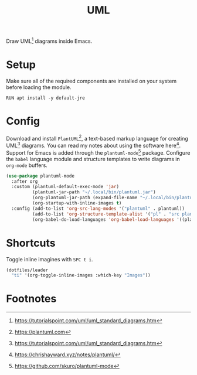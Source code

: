 #+TITLE: UML
#+AUTHOR: Christopher James Hayward
#+EMAIL: chris@chrishayward.xyz

#+PROPERTY: header-args:emacs-lisp :tangle uml.el :comments org
#+PROPERTY: header-args:shell      :tangle no
#+PROPERTY: header-args            :results silent :eval no-export :comments org

#+OPTIONS: num:nil toc:nil todo:nil tasks:nil tags:nil
#+OPTIONS: skip:nil author:nil email:nil creator:nil timestamp:nil

Draw UML[fn:1] diagrams inside Emacs.

* Setup

Make sure all of the required components are installed on your system before loading the module.

#+begin_src shell
RUN apt install -y default-jre
#+end_src

* Config

Download and install ~PlantUML~[fn:2], a text-based markup language for creating UML[fn:1] diagrams. You can read my notes about using the software here[fn:3]. Support for Emacs is added through the ~plantuml-mode~[fn:4] package. Configure the ~babel~ language module and structure templates to write diagrams in ~org-mode~ buffers.

#+begin_src emacs-lisp
(use-package plantuml-mode
  :after org
  :custom (plantuml-default-exec-mode 'jar)
          (plantuml-jar-path "~/.local/bin/plantuml.jar")
          (org-plantuml-jar-path (expand-file-name "~/.local/bin/plantuml.jar"))
          (org-startup-with-inline-images t)
  :config (add-to-list 'org-src-lang-modes '("plantuml" . plantuml))
          (add-to-list 'org-structure-template-alist '("pl" . "src plantuml"))
          (org-babel-do-load-languages 'org-babel-load-languages '((plantuml . t))))
#+end_src

* Shortcuts

Toggle inline imagines with =SPC t i=.

#+begin_src emacs-lisp
(dotfiles/leader
  "ti" '(org-toggle-inline-images :which-key "Images"))
#+end_src

* Footnotes

[fn:1] https://tutorialspoint.com/uml/uml_standard_diagrams.htm

[fn:2] https://plantuml.com

[fn:3] https://chrishayward.xyz/notes/plantuml/

[fn:4] https://github.com/skuro/plantuml-mode
